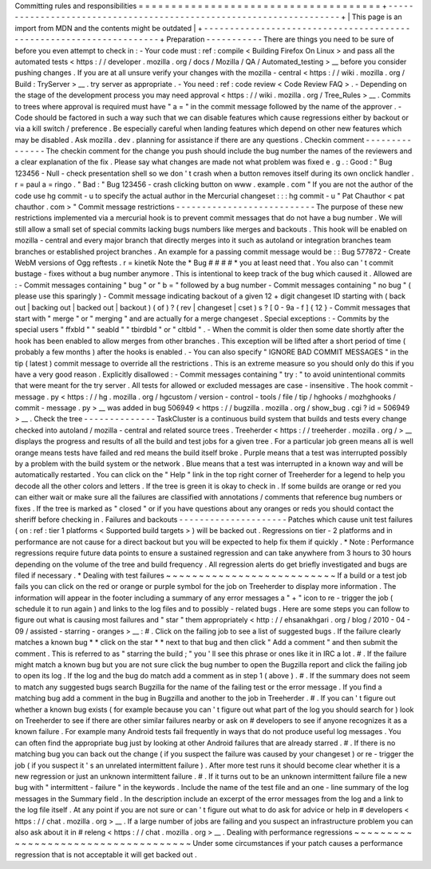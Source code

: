 Committing
rules
and
responsibilities
=
=
=
=
=
=
=
=
=
=
=
=
=
=
=
=
=
=
=
=
=
=
=
=
=
=
=
=
=
=
=
=
=
=
=
=
=
+
-
-
-
-
-
-
-
-
-
-
-
-
-
-
-
-
-
-
-
-
-
-
-
-
-
-
-
-
-
-
-
-
-
-
-
-
-
-
-
-
-
-
-
-
-
-
-
-
-
-
-
-
-
-
-
-
-
-
-
-
-
-
-
-
-
-
-
-
+
|
This
page
is
an
import
from
MDN
and
the
contents
might
be
outdated
|
+
-
-
-
-
-
-
-
-
-
-
-
-
-
-
-
-
-
-
-
-
-
-
-
-
-
-
-
-
-
-
-
-
-
-
-
-
-
-
-
-
-
-
-
-
-
-
-
-
-
-
-
-
-
-
-
-
-
-
-
-
-
-
-
-
-
-
-
-
+
Preparation
-
-
-
-
-
-
-
-
-
-
-
There
are
things
you
need
to
be
sure
of
before
you
even
attempt
to
check
in
:
-
Your
code
must
:
ref
:
compile
<
Building
Firefox
On
Linux
>
and
pass
all
the
automated
tests
<
https
:
/
/
developer
.
mozilla
.
org
/
docs
/
Mozilla
/
QA
/
Automated_testing
>
__
before
you
consider
pushing
changes
.
If
you
are
at
all
unsure
verify
your
changes
with
the
mozilla
-
central
<
https
:
/
/
wiki
.
mozilla
.
org
/
Build
:
TryServer
>
__
.
try
server
as
appropriate
.
-
You
need
:
ref
:
code
review
<
Code
Review
FAQ
>
.
-
Depending
on
the
stage
of
the
development
process
you
may
need
approval
<
https
:
/
/
wiki
.
mozilla
.
org
/
Tree_Rules
>
__
.
Commits
to
trees
where
approval
is
required
must
have
"
a
=
"
in
the
commit
message
followed
by
the
name
of
the
approver
.
-
Code
should
be
factored
in
such
a
way
such
that
we
can
disable
features
which
cause
regressions
either
by
backout
or
via
a
kill
switch
/
preference
.
Be
especially
careful
when
landing
features
which
depend
on
other
new
features
which
may
be
disabled
.
Ask
mozilla
.
dev
.
planning
for
assistance
if
there
are
any
questions
.
Checkin
comment
-
-
-
-
-
-
-
-
-
-
-
-
-
-
-
The
checkin
comment
for
the
change
you
push
should
include
the
bug
number
the
names
of
the
reviewers
and
a
clear
explanation
of
the
fix
.
Please
say
what
changes
are
made
not
what
problem
was
fixed
e
.
g
.
:
Good
:
"
Bug
123456
-
Null
-
check
presentation
shell
so
we
don
'
t
crash
when
a
button
removes
itself
during
its
own
onclick
handler
.
r
=
paul
a
=
ringo
.
"
Bad
:
"
Bug
123456
-
crash
clicking
button
on
www
.
example
.
com
"
If
you
are
not
the
author
of
the
code
use
hg
commit
-
u
to
specify
the
actual
author
in
the
Mercurial
changeset
:
:
:
hg
commit
-
u
"
Pat
Chauthor
<
pat
chauthor
.
com
>
"
Commit
message
restrictions
-
-
-
-
-
-
-
-
-
-
-
-
-
-
-
-
-
-
-
-
-
-
-
-
-
-
-
The
purpose
of
these
new
restrictions
implemented
via
a
mercurial
hook
is
to
prevent
commit
messages
that
do
not
have
a
bug
number
.
We
will
still
allow
a
small
set
of
special
commits
lacking
bugs
numbers
like
merges
and
backouts
.
This
hook
will
be
enabled
on
mozilla
-
central
and
every
major
branch
that
directly
merges
into
it
such
as
autoland
or
integration
branches
team
branches
or
established
project
branches
.
An
example
for
a
passing
commit
message
would
be
:
:
Bug
577872
-
Create
WebM
versions
of
Ogg
reftests
.
r
=
kinetik
Note
the
*
Bug
#
#
#
#
*
you
at
least
need
that
.
You
also
can
'
t
commit
bustage
-
fixes
without
a
bug
number
anymore
.
This
is
intentional
to
keep
track
of
the
bug
which
caused
it
.
Allowed
are
:
-
Commit
messages
containing
"
bug
"
or
"
b
=
"
followed
by
a
bug
number
-
Commit
messages
containing
"
no
bug
"
(
please
use
this
sparingly
)
-
Commit
message
indicating
backout
of
a
given
12
+
digit
changeset
ID
starting
with
(
back
out
|
backing
out
|
backed
out
|
backout
)
(
of
)
?
(
rev
|
changeset
|
cset
)
s
?
[
0
-
9a
-
f
]
{
12
}
-
Commit
messages
that
start
with
"
merge
"
or
"
merging
"
and
are
actually
for
a
merge
changeset
.
Special
exceptions
:
-
Commits
by
the
special
users
"
ffxbld
"
"
seabld
"
"
tbirdbld
"
or
"
cltbld
"
.
-
When
the
commit
is
older
then
some
date
shortly
after
the
hook
has
been
enabled
to
allow
merges
from
other
branches
.
This
exception
will
be
lifted
after
a
short
period
of
time
(
probably
a
few
months
)
after
the
hooks
is
enabled
.
-
You
can
also
specify
"
IGNORE
BAD
COMMIT
MESSAGES
"
in
the
tip
(
latest
)
commit
message
to
override
all
the
restrictions
.
This
is
an
extreme
measure
so
you
should
only
do
this
if
you
have
a
very
good
reason
.
Explicitly
disallowed
:
-
Commit
messages
containing
"
try
:
"
to
avoid
unintentional
commits
that
were
meant
for
the
try
server
.
All
tests
for
allowed
or
excluded
messages
are
case
-
insensitive
.
The
hook
commit
-
message
.
py
<
https
:
/
/
hg
.
mozilla
.
org
/
hgcustom
/
version
-
control
-
tools
/
file
/
tip
/
hghooks
/
mozhghooks
/
commit
-
message
.
py
>
__
was
added
in
bug
506949
<
https
:
/
/
bugzilla
.
mozilla
.
org
/
show_bug
.
cgi
?
id
=
506949
>
__
.
Check
the
tree
-
-
-
-
-
-
-
-
-
-
-
-
-
-
TaskCluster
is
a
continuous
build
system
that
builds
and
tests
every
change
checked
into
autoland
/
mozilla
-
central
and
related
source
trees
.
Treeherder
<
https
:
/
/
treeherder
.
mozilla
.
org
/
>
__
displays
the
progress
and
results
of
all
the
build
and
test
jobs
for
a
given
tree
.
For
a
particular
job
green
means
all
is
well
orange
means
tests
have
failed
and
red
means
the
build
itself
broke
.
Purple
means
that
a
test
was
interrupted
possibly
by
a
problem
with
the
build
system
or
the
network
.
Blue
means
that
a
test
was
interrupted
in
a
known
way
and
will
be
automatically
restarted
.
You
can
click
on
the
"
Help
"
link
in
the
top
right
corner
of
Treeherder
for
a
legend
to
help
you
decode
all
the
other
colors
and
letters
.
If
the
tree
is
green
it
is
okay
to
check
in
.
If
some
builds
are
orange
or
red
you
can
either
wait
or
make
sure
all
the
failures
are
classified
with
annotations
/
comments
that
reference
bug
numbers
or
fixes
.
If
the
tree
is
marked
as
"
closed
"
or
if
you
have
questions
about
any
oranges
or
reds
you
should
contact
the
sheriff
before
checking
in
.
Failures
and
backouts
-
-
-
-
-
-
-
-
-
-
-
-
-
-
-
-
-
-
-
-
-
Patches
which
cause
unit
test
failures
(
on
:
ref
:
tier
1
platforms
<
Supported
build
targets
>
)
will
be
backed
out
.
Regressions
on
tier
-
2
platforms
and
in
performance
are
not
cause
for
a
direct
backout
but
you
will
be
expected
to
help
fix
them
if
quickly
.
*
Note
:
Performance
regressions
require
future
data
points
to
ensure
a
sustained
regression
and
can
take
anywhere
from
3
hours
to
30
hours
depending
on
the
volume
of
the
tree
and
build
frequency
.
All
regression
alerts
do
get
briefly
investigated
and
bugs
are
filed
if
necessary
.
*
Dealing
with
test
failures
~
~
~
~
~
~
~
~
~
~
~
~
~
~
~
~
~
~
~
~
~
~
~
~
~
~
If
a
build
or
a
test
job
fails
you
can
click
on
the
red
or
orange
or
purple
symbol
for
the
job
on
Treeherder
to
display
more
information
.
The
information
will
appear
in
the
footer
including
a
summary
of
any
error
messages
a
"
+
"
icon
to
re
-
trigger
the
job
(
schedule
it
to
run
again
)
and
links
to
the
log
files
and
to
possibly
-
related
bugs
.
Here
are
some
steps
you
can
follow
to
figure
out
what
is
causing
most
failures
and
"
star
"
them
appropriately
<
http
:
/
/
ehsanakhgari
.
org
/
blog
/
2010
-
04
-
09
/
assisted
-
starring
-
oranges
>
__
:
#
.
Click
on
the
failing
job
to
see
a
list
of
suggested
bugs
.
If
the
failure
clearly
matches
a
known
bug
*
*
click
on
the
star
*
*
next
to
that
bug
and
then
click
"
Add
a
comment
"
and
then
submit
the
comment
.
This
is
referred
to
as
"
starring
the
build
;
"
you
'
ll
see
this
phrase
or
ones
like
it
in
IRC
a
lot
.
#
.
If
the
failure
might
match
a
known
bug
but
you
are
not
sure
click
the
bug
number
to
open
the
Bugzilla
report
and
click
the
failing
job
to
open
its
log
.
If
the
log
and
the
bug
do
match
add
a
comment
as
in
step
1
(
above
)
.
#
.
If
the
summary
does
not
seem
to
match
any
suggested
bugs
search
Bugzilla
for
the
name
of
the
failing
test
or
the
error
message
.
If
you
find
a
matching
bug
add
a
comment
in
the
bug
in
Bugzilla
and
another
to
the
job
in
Treeherder
.
#
.
If
you
can
'
t
figure
out
whether
a
known
bug
exists
(
for
example
because
you
can
'
t
figure
out
what
part
of
the
log
you
should
search
for
)
look
on
Treeherder
to
see
if
there
are
other
similar
failures
nearby
or
ask
on
#
developers
to
see
if
anyone
recognizes
it
as
a
known
failure
.
For
example
many
Android
tests
fail
frequently
in
ways
that
do
not
produce
useful
log
messages
.
You
can
often
find
the
appropriate
bug
just
by
looking
at
other
Android
failures
that
are
already
starred
.
#
.
If
there
is
no
matching
bug
you
can
back
out
the
change
(
if
you
suspect
the
failure
was
caused
by
your
changeset
)
or
re
-
trigger
the
job
(
if
you
suspect
it
'
s
an
unrelated
intermittent
failure
)
.
After
more
test
runs
it
should
become
clear
whether
it
is
a
new
regression
or
just
an
unknown
intermittent
failure
.
#
.
If
it
turns
out
to
be
an
unknown
intermittent
failure
file
a
new
bug
with
"
intermittent
-
failure
"
in
the
keywords
.
Include
the
name
of
the
test
file
and
an
one
-
line
summary
of
the
log
messages
in
the
Summary
field
.
In
the
description
include
an
excerpt
of
the
error
messages
from
the
log
and
a
link
to
the
log
file
itself
.
At
any
point
if
you
are
not
sure
or
can
'
t
figure
out
what
to
do
ask
for
advice
or
help
in
#
developers
<
https
:
/
/
chat
.
mozilla
.
org
>
__
.
If
a
large
number
of
jobs
are
failing
and
you
suspect
an
infrastructure
problem
you
can
also
ask
about
it
in
#
releng
<
https
:
/
/
chat
.
mozilla
.
org
>
__
.
Dealing
with
performance
regressions
~
~
~
~
~
~
~
~
~
~
~
~
~
~
~
~
~
~
~
~
~
~
~
~
~
~
~
~
~
~
~
~
~
~
~
~
Under
some
circumstances
if
your
patch
causes
a
performance
regression
that
is
not
acceptable
it
will
get
backed
out
.
